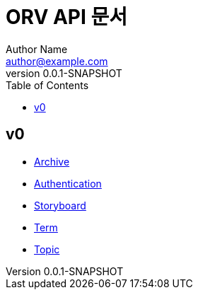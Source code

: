= ORV API 문서
Author Name <author@example.com>
v0.0.1-SNAPSHOT
:toc:
:toclevels: 2
:snippets: {snippets}
:imagesdir: images

== v0
* link:archive.html[Archive]
* link:auth.html[Authentication]
* link:storyboard.html[Storyboard]
* link:term.html[Term]
* link:topic.html[Topic]